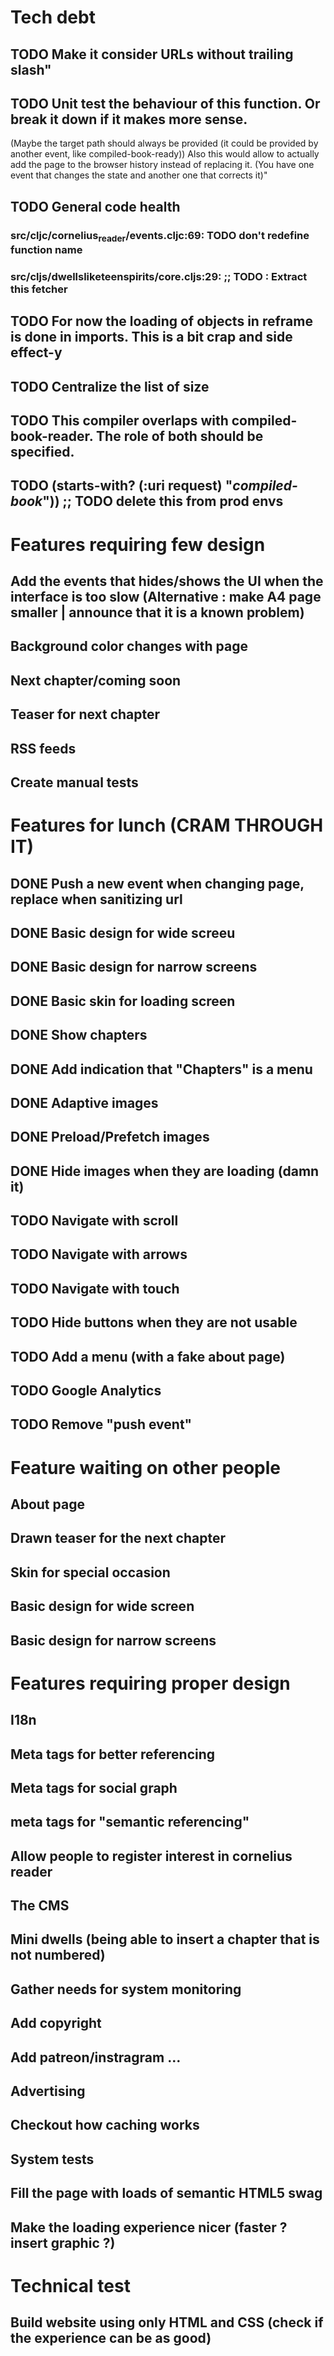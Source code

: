 * Tech debt
** TODO Make it consider URLs without trailing slash"
** TODO Unit test the behaviour of this function. Or break it down if it makes more sense.
  (Maybe the target path should always be provided (it could be provided by another event, like compiled-book-ready))
  Also this would allow to actually add the page to the browser history instead of replacing it. (You have one event that changes the state and another one that corrects it)"
** TODO General code health
*** src/cljc/cornelius_reader/events.cljc:69:        TODO don't redefine function name
*** src/cljs/dwellsliketeenspirits/core.cljs:29:  ;; TODO : Extract this fetcher
** TODO For now the loading of objects in reframe is done in imports. This is a bit crap and side effect-y
** TODO Centralize the list of size
** TODO This compiler overlaps with compiled-book-reader. The role of both should be specified.
** TODO (starts-with? (:uri request) "/compiled-book/")) ;; TODO delete this from prod envs
* Features requiring few design
** Add the events that hides/shows the UI when the interface is too slow (Alternative : make A4 page smaller | announce that it is a known problem)
** Background color changes with page
** Next chapter/coming soon
** Teaser for next chapter
** RSS feeds
** Create manual tests
* Features for lunch (CRAM THROUGH IT)
** DONE Push a new event when changing page, replace when sanitizing url
** DONE Basic design for wide screeu
** DONE Basic design for narrow screens
** DONE Basic skin for loading screen
** DONE Show chapters
** DONE Add indication that "Chapters" is a menu
** DONE Adaptive images
** DONE Preload/Prefetch images
** DONE Hide images when they are loading (damn it)
** TODO Navigate with scroll
** TODO Navigate with arrows
** TODO Navigate with touch
** TODO Hide buttons when they are not usable
** TODO Add a menu (with a fake about page)
** TODO Google Analytics
** TODO Remove "push event"
* Feature waiting on other people
** About page
** Drawn teaser for the next chapter
** Skin for special occasion
** Basic design for wide screen
** Basic design for narrow screens
* Features requiring proper design
** I18n
** Meta tags for better referencing
** Meta tags for social graph
** meta tags for "semantic referencing"
** Allow people to register interest in cornelius reader
** The CMS
** Mini dwells (being able to insert a chapter that is not numbered)
** Gather needs for system monitoring
** Add copyright
** Add patreon/instragram ...
** Advertising
** Checkout how caching works
** System tests
** Fill the page with loads of semantic HTML5 swag
** Make the loading experience nicer (faster ? insert graphic ?)
* Technical test
** Build website using only HTML and CSS (check if the experience can be as good)
